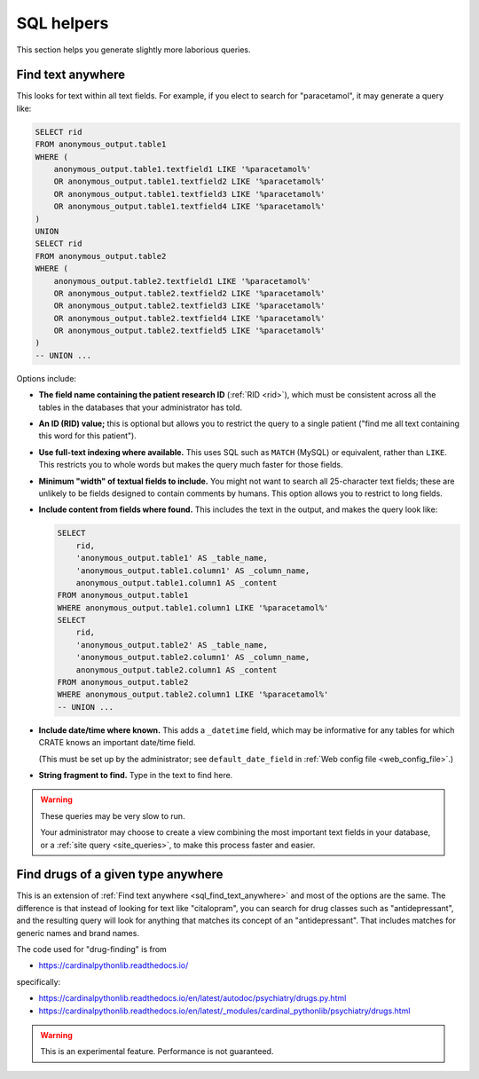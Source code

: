 ..  crate_anon/docs/source/website_using/sql_helpers.rst

..  Copyright (C) 2015-2021 Rudolf Cardinal (rudolf@pobox.com).
    .
    This file is part of CRATE.
    .
    CRATE is free software: you can redistribute it and/or modify
    it under the terms of the GNU General Public License as published by
    the Free Software Foundation, either version 3 of the License, or
    (at your option) any later version.
    .
    CRATE is distributed in the hope that it will be useful,
    but WITHOUT ANY WARRANTY; without even the implied warranty of
    MERCHANTABILITY or FITNESS FOR A PARTICULAR PURPOSE. See the
    GNU General Public License for more details.
    .
    You should have received a copy of the GNU General Public License
    along with CRATE. If not, see <http://www.gnu.org/licenses/>.


.. _sql_helpers:

SQL helpers
-----------

This section helps you generate slightly more laborious queries.


.. _sql_find_text_anywhere:

Find text anywhere
~~~~~~~~~~~~~~~~~~

This looks for text within all text fields. For example, if you elect to search
for "paracetamol", it may generate a query like:

.. code-block:: sql

    SELECT rid
    FROM anonymous_output.table1
    WHERE (
        anonymous_output.table1.textfield1 LIKE '%paracetamol%'
        OR anonymous_output.table1.textfield2 LIKE '%paracetamol%'
        OR anonymous_output.table1.textfield3 LIKE '%paracetamol%'
        OR anonymous_output.table1.textfield4 LIKE '%paracetamol%'
    )
    UNION
    SELECT rid
    FROM anonymous_output.table2
    WHERE (
        anonymous_output.table2.textfield1 LIKE '%paracetamol%'
        OR anonymous_output.table2.textfield2 LIKE '%paracetamol%'
        OR anonymous_output.table2.textfield3 LIKE '%paracetamol%'
        OR anonymous_output.table2.textfield4 LIKE '%paracetamol%'
        OR anonymous_output.table2.textfield5 LIKE '%paracetamol%'
    )
    -- UNION ...

Options include:

- **The field name containing the patient research ID** (:ref:`RID <rid>`),
  which must be consistent across all the tables in the databases that your
  administrator has told.

- **An ID (RID) value;** this is optional but allows you to restrict the query
  to a single patient ("find me all text containing this word for this
  patient").

- **Use full-text indexing where available.** This uses SQL such as ``MATCH``
  (MySQL) or equivalent, rather than ``LIKE``. This restricts you to whole
  words but makes the query much faster for those fields.

- **Minimum "width" of textual fields to include.** You might not want to
  search all 25-character text fields; these are unlikely to be fields designed
  to contain comments by humans. This option allows you to restrict to long
  fields.

- **Include content from fields where found.** This includes the text in the
  output, and makes the query look like:

  .. code-block:: sql

    SELECT
        rid,
        'anonymous_output.table1' AS _table_name,
        'anonymous_output.table1.column1' AS _column_name,
        anonymous_output.table1.column1 AS _content
    FROM anonymous_output.table1
    WHERE anonymous_output.table1.column1 LIKE '%paracetamol%'
    SELECT
        rid,
        'anonymous_output.table2' AS _table_name,
        'anonymous_output.table2.column1' AS _column_name,
        anonymous_output.table2.column1 AS _content
    FROM anonymous_output.table2
    WHERE anonymous_output.table2.column1 LIKE '%paracetamol%'
    -- UNION ...

- **Include date/time where known.** This adds a ``_datetime`` field, which may
  be informative for any tables for which CRATE knows an important date/time
  field.

  (This must be set up by the administrator; see ``default_date_field`` in
  :ref:`Web config file <web_config_file>`.)

- **String fragment to find.** Type in the text to find here.

.. warning::

    These queries may be very slow to run.

    Your administrator may choose to create a view combining the most important
    text fields in your database, or a :ref:`site query <site_queries>`, to
    make this process faster and easier.


.. _sql_find_drug_type:

Find drugs of a given type anywhere
~~~~~~~~~~~~~~~~~~~~~~~~~~~~~~~~~~~

This is an extension of :ref:`Find text anywhere <sql_find_text_anywhere>` and
most of the options are the same. The difference is that instead of looking
for text like "citalopram", you can search for drug classes such as
"antidepressant", and the resulting query will look for anything that matches
its concept of an "antidepressant". That includes matches for generic names and
brand names.

The code used for "drug-finding" is from

- https://cardinalpythonlib.readthedocs.io/

specifically:

- https://cardinalpythonlib.readthedocs.io/en/latest/autodoc/psychiatry/drugs.py.html
- https://cardinalpythonlib.readthedocs.io/en/latest/_modules/cardinal_pythonlib/psychiatry/drugs.html

.. warning::

    This is an experimental feature. Performance is not guaranteed.
